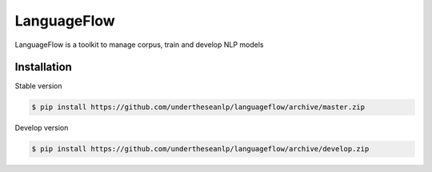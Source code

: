============
LanguageFlow
============

.. image:: https://img.shields.io/pypi/v/languageflow.svg
        :target: https://pypi.python.org/pypi/underthesea

.. image:: https://img.shields.io/pypi/pyversions/languageflow.svg
        :target: https://pypi.python.org/pypi/underthesea

.. image:: https://img.shields.io/pypi/l/languageflow.svg
        :target: https://pypi.python.org/pypi/underthesea

.. image:: https://img.shields.io/travis/magizbox/underthesea.svg
        :target: https://travis-ci.org/magizbox/underthesea

.. image:: https://readthedocs.com/projects/languageflow/badge/?version=latest
        :target: http://languageflow.readthedocs.io/en/latest/
        :alt: Documentation Status

LanguageFlow is a toolkit to manage corpus, train and develop NLP models


Installation
----------------------------------------


Stable version

.. code-block:: bash

    $ pip install https://github.com/undertheseanlp/languageflow/archive/master.zip

Develop version

.. code-block:: bash

    $ pip install https://github.com/undertheseanlp/languageflow/archive/develop.zip
